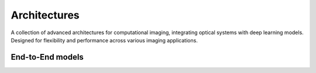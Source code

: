 .. _archs:


Architectures
=============

A collection of advanced architectures for computational imaging, integrating optical systems with deep learning models. Designed for flexibility and performance across various imaging applications. 



End-to-End models
~~~~~~~~~~~~~~~~~

.. autosummary::
    :toctree: stubs
    :template: class_template.rst
    :nosignatures:

    colibri_hdsp.archs.e2e.E2E